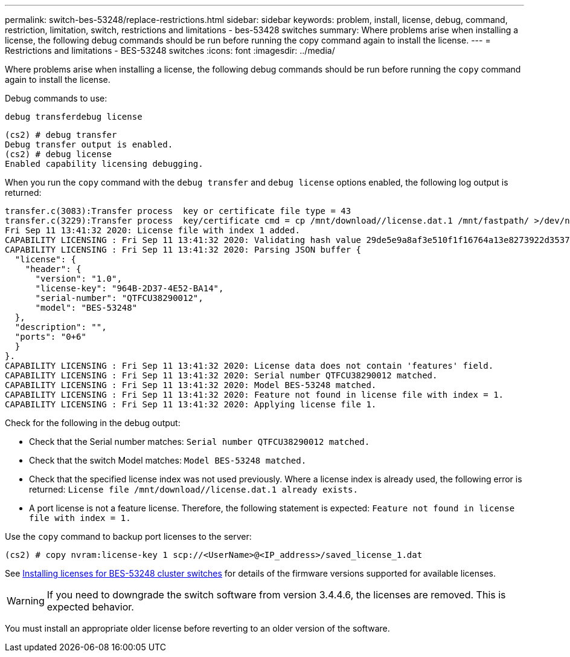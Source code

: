 ---
permalink: switch-bes-53248/replace-restrictions.html
sidebar: sidebar
keywords: problem, install, license, debug, command, restriction, limitation, switch, restrictions and limitations - bes-53428 switches
summary: Where problems arise when installing a license, the following debug commands should be run before running the copy command again to install the license.
---
= Restrictions and limitations - BES-53248 switches
:icons: font
:imagesdir: ../media/

[.lead]
Where problems arise when installing a license, the following debug commands should be run before running the `copy` command again to install the license.

Debug commands to use:

`debug transferdebug license`

----
(cs2) # debug transfer
Debug transfer output is enabled.
(cs2) # debug license
Enabled capability licensing debugging.
----

When you run the `copy` command with the `debug transfer` and `debug license` options enabled, the following log output is returned:

----
transfer.c(3083):Transfer process  key or certificate file type = 43
transfer.c(3229):Transfer process  key/certificate cmd = cp /mnt/download//license.dat.1 /mnt/fastpath/ >/dev/null 2>&1CAPABILITY LICENSING :
Fri Sep 11 13:41:32 2020: License file with index 1 added.
CAPABILITY LICENSING : Fri Sep 11 13:41:32 2020: Validating hash value 29de5e9a8af3e510f1f16764a13e8273922d3537d3f13c9c3d445c72a180a2e6.
CAPABILITY LICENSING : Fri Sep 11 13:41:32 2020: Parsing JSON buffer {
  "license": {
    "header": {
      "version": "1.0",
      "license-key": "964B-2D37-4E52-BA14",
      "serial-number": "QTFCU38290012",
      "model": "BES-53248"
  },
  "description": "",
  "ports": "0+6"
  }
}.
CAPABILITY LICENSING : Fri Sep 11 13:41:32 2020: License data does not contain 'features' field.
CAPABILITY LICENSING : Fri Sep 11 13:41:32 2020: Serial number QTFCU38290012 matched.
CAPABILITY LICENSING : Fri Sep 11 13:41:32 2020: Model BES-53248 matched.
CAPABILITY LICENSING : Fri Sep 11 13:41:32 2020: Feature not found in license file with index = 1.
CAPABILITY LICENSING : Fri Sep 11 13:41:32 2020: Applying license file 1.
----

Check for the following in the debug output:

* Check that the Serial number matches: `Serial number QTFCU38290012 matched.`
* Check that the switch Model matches: `Model BES-53248 matched.`
* Check that the specified license index was not used previously. Where a license index is already used, the following error is returned: `License file /mnt/download//license.dat.1 already exists.`
* A port license is not a feature license. Therefore, the following statement is expected: `Feature not found in license file with index = 1.`

Use the `copy` command to backup port licenses to the server:

----
(cs2) # copy nvram:license-key 1 scp://<UserName>@<IP_address>/saved_license_1.dat
----

See link:configure-licenses.html[Installing licenses for BES-53248 cluster switches] for details of the firmware versions supported for available licenses.

WARNING: If you need to downgrade the switch software from version 3.4.4.6, the licenses are removed. This is expected behavior.

You must install an appropriate older license before reverting to an older version of the software.
